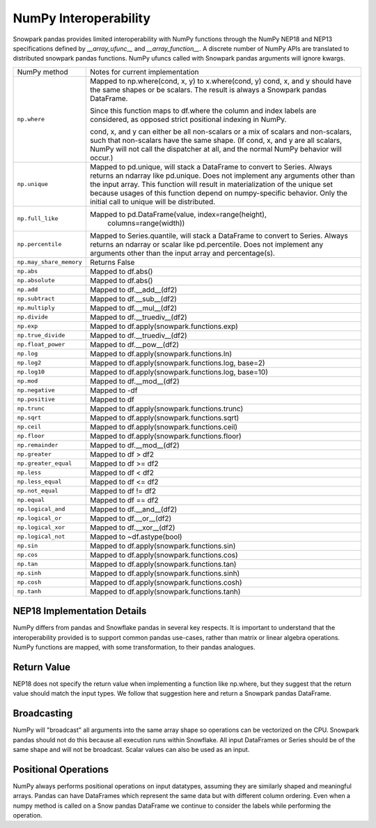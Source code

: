 NumPy Interoperability
======================

Snowpark pandas provides limited interoperability with NumPy functions through the NumPy
NEP18 and NEP13 specifications defined by `__array_ufunc__` and `__array_function__`. 
A discrete number of NumPy APIs are translated to distributed snowpark pandas functions.
NumPy ufuncs called with Snowpark pandas arguments will ignore kwargs.

+-----------------------------+----------------------------------------------------+
| NumPy method                | Notes for current implementation                   |
+-----------------------------+----------------------------------------------------+
| ``np.where``                | Mapped to np.where(cond, x, y) to x.where(cond, y) |
|                             | cond, x, and y should have the same shapes or be   |
|                             | scalars. The result is always a Snowpark pandas    |
|                             | DataFrame.                                         |
|                             |                                                    |
|                             | Since this function maps to df.where the           |
|                             | column and index labels are considered, as opposed |
|                             | strict positional indexing in NumPy.               |
|                             |                                                    |
|                             | cond, x, and y can either be all non-scalars or a  |
|                             | mix of scalars and non-scalars, such that          |
|                             | non-scalars have the same shape. (If cond, x, and  |
|                             | y are all scalars, NumPy will not call the         |
|                             | dispatcher at all, and the normal NumPy behavior   |
|                             | will occur.)                                       |
+-----------------------------+----------------------------------------------------+
| ``np.unique``               | Mapped to pd.unique, will stack a DataFrame to     |
|                             | convert to Series. Always returns an ndarray like  |
|                             | pd.unique. Does not implement any arguments other  |
|                             | than the input array. This function will result in |
|                             | materialization of the unique set because usages of|
|                             | this function depend on numpy-specific behavior.   |
|                             | Only the initial call to unique will be            |
|                             | distributed.                                       |
+-----------------------------+----------------------------------------------------+
| ``np.full_like``            | Mapped to pd.DataFrame(value, index=range(height), |
|                             |                        columns=range(width))       |
+-----------------------------+----------------------------------------------------+
| ``np.percentile``           | Mapped to Series.quantile, will stack a DataFrame  |
|                             | to convert to Series. Always returns an ndarray or |
|                             | scalar like pd.percentile. Does not implement any  |
|                             | arguments other than the input array and           |
|                             | percentage(s).                                     |
+-----------------------------+----------------------------------------------------+
| ``np.may_share_memory``     | Returns False                                      |
+-----------------------------+----------------------------------------------------+
| ``np.abs``                  | Mapped to df.abs()                                 |
+-----------------------------+----------------------------------------------------+
| ``np.absolute``             | Mapped to df.abs()                                 |
+-----------------------------+----------------------------------------------------+
| ``np.add``                  | Mapped to df.__add__(df2)                          |
+-----------------------------+----------------------------------------------------+
| ``np.subtract``             | Mapped to df.__sub__(df2)                          |
+-----------------------------+----------------------------------------------------+
| ``np.multiply``             | Mapped to df.__mul__(df2)                          |
+-----------------------------+----------------------------------------------------+
| ``np.divide``               | Mapped to df.__truediv__(df2)                      |
+-----------------------------+----------------------------------------------------+
| ``np.exp``                  | Mapped to df.apply(snowpark.functions.exp)         |
+-----------------------------+----------------------------------------------------+
| ``np.true_divide``          | Mapped to df.__truediv__(df2)                      |
+-----------------------------+----------------------------------------------------+
| ``np.float_power``          | Mapped to df.__pow__(df2)                          |
+-----------------------------+----------------------------------------------------+
| ``np.log``                  | Mapped to df.apply(snowpark.functions.ln)          |
+-----------------------------+----------------------------------------------------+
| ``np.log2``                 | Mapped to df.apply(snowpark.functions.log, base=2) |
+-----------------------------+----------------------------------------------------+
| ``np.log10``                | Mapped to df.apply(snowpark.functions.log, base=10)|
+-----------------------------+----------------------------------------------------+
| ``np.mod``                  | Mapped to df.__mod__(df2)                          |
+-----------------------------+----------------------------------------------------+
| ``np.negative``             | Mapped to -df                                      |
+-----------------------------+----------------------------------------------------+
| ``np.positive``             | Mapped to df                                       |
+-----------------------------+----------------------------------------------------+
| ``np.trunc``                | Mapped to df.apply(snowpark.functions.trunc)       |
+-----------------------------+----------------------------------------------------+
| ``np.sqrt``                 | Mapped to df.apply(snowpark.functions.sqrt)        |
+-----------------------------+----------------------------------------------------+
| ``np.ceil``                 | Mapped to df.apply(snowpark.functions.ceil)        |
+-----------------------------+----------------------------------------------------+
| ``np.floor``                | Mapped to df.apply(snowpark.functions.floor)       |
+-----------------------------+----------------------------------------------------+
| ``np.remainder``            | Mapped to df.__mod__(df2)                          |
+-----------------------------+----------------------------------------------------+
| ``np.greater``              | Mapped to df > df2                                 |
+-----------------------------+----------------------------------------------------+
| ``np.greater_equal``        | Mapped to df >= df2                                |
+-----------------------------+----------------------------------------------------+
| ``np.less``                 | Mapped to df < df2                                 |
+-----------------------------+----------------------------------------------------+
| ``np.less_equal``           | Mapped to df <= df2                                |
+-----------------------------+----------------------------------------------------+
| ``np.not_equal``            | Mapped to df != df2                                |
+-----------------------------+----------------------------------------------------+
| ``np.equal``                | Mapped to df == df2                                |
+-----------------------------+----------------------------------------------------+
| ``np.logical_and``          | Mapped to df.__and__(df2)                          |
+-----------------------------+----------------------------------------------------+
| ``np.logical_or``           | Mapped to df.__or__(df2)                           |
+-----------------------------+----------------------------------------------------+
| ``np.logical_xor``          | Mapped to df.__xor__(df2)                          |
+-----------------------------+----------------------------------------------------+
| ``np.logical_not``          | Mapped to ~df.astype(bool)                         |
+-----------------------------+----------------------------------------------------+
| ``np.sin``                  | Mapped to df.apply(snowpark.functions.sin)         |
+-----------------------------+----------------------------------------------------+
| ``np.cos``                  | Mapped to df.apply(snowpark.functions.cos)         |
+-----------------------------+----------------------------------------------------+
| ``np.tan``                  | Mapped to df.apply(snowpark.functions.tan)         |
+-----------------------------+----------------------------------------------------+
| ``np.sinh``                 | Mapped to df.apply(snowpark.functions.sinh)        |
+-----------------------------+----------------------------------------------------+
| ``np.cosh``                 | Mapped to df.apply(snowpark.functions.cosh)        |
+-----------------------------+----------------------------------------------------+
| ``np.tanh``                 | Mapped to df.apply(snowpark.functions.tanh)        |
+-----------------------------+----------------------------------------------------+

NEP18 Implementation Details
----------------------------
NumPy differs from pandas and Snowflake pandas in several key respects. It is
important to understand that the interoperability provided is to support
common pandas use-cases, rather than matrix or linear algebra operations. NumPy
functions are mapped, with some transformation, to their pandas analogues.

Return Value
--------------------
NEP18 does not specify the return value when implementing a function like np.where,
but they suggest that the return value should match the input types. We follow
that suggestion here and return a Snowpark pandas DataFrame.

Broadcasting
------------
NumPy will "broadcast" all arguments into the same array shape so operations
can be vectorized on the CPU. Snowpark pandas should not do this because all
execution runs within Snowflake. All input DataFrames or Series should be of
the same shape and will not be broadcast. Scalar values can also be used as
an input.

Positional Operations
---------------------
NumPy always performs positional operations on input datatypes, assuming they
are similarly shaped and meaningful arrays. Pandas can have DataFrames which
represent the same data but with different column ordering. Even when a numpy
method is called on a Snow pandas DataFrame we continue to consider the labels
while performing the operation.

